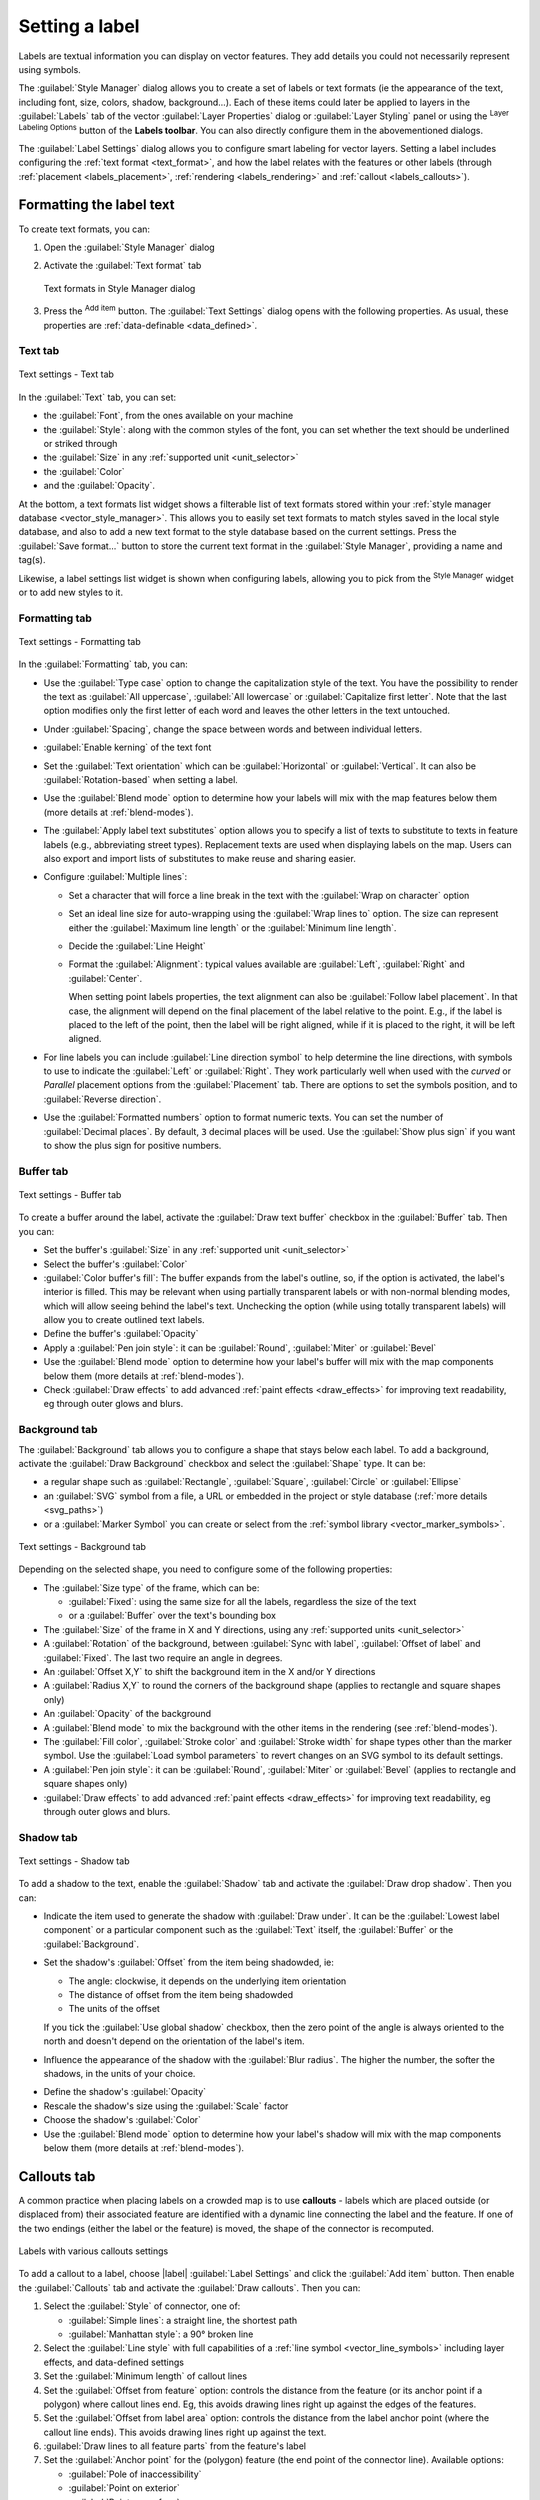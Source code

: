 .. _showlabels:

*****************
 Setting a label
*****************

.. only:: html

   .. contents::
      :local:

Labels are textual information you can display on vector features. They add
details you could not necessarily represent using symbols.

The :guilabel:`Style Manager` dialog allows you to create a set of labels or
text formats (ie the appearance of the text, including font, size, colors,
shadow, background...). Each of these items could later be applied to layers in
the |labeling| :guilabel:`Labels` tab of the vector :guilabel:`Layer Properties`
dialog or :guilabel:`Layer Styling` panel or using the |labeling| :sup:`Layer
Labeling Options` button of the **Labels toolbar**. You can also directly
configure them in the abovementioned dialogs.

.. It could be nice to briefly expose the "label settings" tab of the style
 manager, with some sample of label settings in it.

The :guilabel:`Label Settings` dialog allows you to configure smart labeling
for vector layers. Setting a label includes configuring the :ref:`text format
<text_format>`, and how the label relates with the features or other labels
(through :ref:`placement <labels_placement>`, :ref:`rendering <labels_rendering>`
and :ref:`callout <labels_callouts>`).

.. _text_format:

Formatting the label text
=========================

To create text formats, you can:

#. Open the |styleManager| :guilabel:`Style Manager` dialog
#. Activate the :guilabel:`Text format` tab

   .. _figure_textformats:

   .. figure:: img/stylemanager_textformat.png
      :align: center

      Text formats in Style Manager dialog

#. Press the |signPlus| :sup:`Add item` button. The :guilabel:`Text Settings`
   dialog opens with the following properties. As usual, these properties
   are :ref:`data-definable <data_defined>`.


.. _labels_text:

Text tab
--------

.. _figure_textsettings_text:

.. figure:: img/textsettings_text.png
   :align: center

   Text settings - Text tab

In the |text| :guilabel:`Text` tab, you can set:

* the :guilabel:`Font`, from the ones available on your machine
* the :guilabel:`Style`: along with the common styles of the font, you can set
  whether the text should be underlined or striked through
* the :guilabel:`Size` in any :ref:`supported unit <unit_selector>`
* the :guilabel:`Color`
* and the :guilabel:`Opacity`.

At the bottom, a text formats list widget shows a filterable list of text
formats stored within your :ref:`style manager database <vector_style_manager>`.
This allows you to easily set text formats to match styles saved in the local
style database, and also to add a new text format to the style database based on
the current settings. Press the :guilabel:`Save format...` button to store the
current text format in the :guilabel:`Style Manager`, providing a name and tag(s).

Likewise, a label settings list widget is shown when configuring labels, allowing
you to pick from the |styleManager| :sup:`Style Manager` widget or to add new
styles to it.


.. _labels_formatting:

Formatting tab
--------------

.. _figure_textsettings_formatting:

.. figure:: img/textsettings_formatting.png
   :align: center

   Text settings - Formatting tab

In the |labelformatting| :guilabel:`Formatting` tab, you can:

* Use the :guilabel:`Type case` option to change the capitalization style of
  the text. You have the possibility to render the text as :guilabel:`All
  uppercase`, :guilabel:`All lowercase` or :guilabel:`Capitalize first letter`.
  Note that the last option modifies only the first letter of each word and
  leaves the other letters in the text untouched.
* Under :guilabel:`Spacing`, change the space between words and between
  individual letters.
* |checkbox| :guilabel:`Enable kerning` of the text font
* Set the :guilabel:`Text orientation` which can be :guilabel:`Horizontal`
  or :guilabel:`Vertical`. It can also be :guilabel:`Rotation-based` when
  setting a label.
* Use the :guilabel:`Blend mode` option to determine how your labels will mix
  with the map features below them (more details at :ref:`blend-modes`).
* The |unchecked| :guilabel:`Apply label text substitutes` option allows you
  to specify a list of texts to substitute to texts in feature labels (e.g.,
  abbreviating street types). Replacement texts are used when displaying
  labels on the map. Users can also export and import lists of
  substitutes to make reuse and sharing easier.
* Configure :guilabel:`Multiple lines`:

  * Set a character that will force a line break in the text with the
    :guilabel:`Wrap on character` option
  * Set an ideal line size for auto-wrapping using the :guilabel:`Wrap lines to`
    option. The size can represent either the :guilabel:`Maximum line length`
    or the :guilabel:`Minimum line length`.
  * Decide the :guilabel:`Line Height`
  * Format the :guilabel:`Alignment`: typical values available are
    :guilabel:`Left`, :guilabel:`Right` and :guilabel:`Center`.

    When setting point labels properties, the text alignment can also be
    :guilabel:`Follow label placement`. In that case, the alignment will depend
    on the final placement of the label relative to the point. E.g., if the
    label is placed to the left of the point, then the label will be right
    aligned, while if it is placed to the right, it will be left aligned.

* For line labels you can include :guilabel:`Line direction symbol`
  to help determine the line directions, with symbols to use to indicate the
  :guilabel:`Left` or :guilabel:`Right`. They work particularly well when
  used with the *curved* or *Parallel* placement options from the
  :guilabel:`Placement` tab. There are options to set the symbols position, and
  to |unchecked| :guilabel:`Reverse direction`.
* Use the |unchecked| :guilabel:`Formatted numbers` option to format numeric
  texts. You can set the number of :guilabel:`Decimal places`. By default, ``3``
  decimal places will be used. Use the |checkbox| :guilabel:`Show plus sign` if
  you want to show the plus sign for positive numbers.


.. _labels_buffer:

Buffer tab
----------

.. _figure_textsettings_buffer:

.. figure:: img/textsettings_buffer.png
   :align: center

   Text settings - Buffer tab

To create a buffer around the label, activate the |checkbox| :guilabel:`Draw
text buffer` checkbox in the |labelbuffer| :guilabel:`Buffer` tab. Then you can:

* Set the buffer's :guilabel:`Size` in any :ref:`supported unit <unit_selector>`
* Select the buffer's :guilabel:`Color`
* |checkbox| :guilabel:`Color buffer's fill`: The buffer expands from the
  label's outline, so, if the option is activated, the label's interior is
  filled. This may be relevant when using partially transparent labels or with
  non-normal blending modes, which will allow seeing behind the label's text.
  Unchecking the option (while using totally transparent labels) will allow you
  to create outlined text labels.
* Define the buffer's :guilabel:`Opacity`
* Apply a :guilabel:`Pen join style`: it can be :guilabel:`Round`,
  :guilabel:`Miter` or :guilabel:`Bevel`
* Use the :guilabel:`Blend mode` option to determine how your label's buffer
  will mix with the map components below them (more details at
  :ref:`blend-modes`).
* Check |unchecked| :guilabel:`Draw effects` to add advanced |paintEffects|
  :ref:`paint effects <draw_effects>` for improving text readability,
  eg through outer glows and blurs.

.. _labels_background:

Background tab
--------------

The |labelbackground| :guilabel:`Background` tab allows you to configure a
shape that stays below each label. To add a background, activate
the |unchecked| :guilabel:`Draw Background` checkbox and select
the :guilabel:`Shape` type. It can be:

* a regular shape such as :guilabel:`Rectangle`, :guilabel:`Square`,
  :guilabel:`Circle` or :guilabel:`Ellipse`
* an :guilabel:`SVG` symbol from a file, a URL or embedded in the project
  or style database (:ref:`more details <svg_paths>`)
* or a :guilabel:`Marker Symbol` you can create or select from the
  :ref:`symbol library <vector_marker_symbols>`.

.. _figure_textsettings_background:

.. figure:: img/textsettings_background.png
   :align: center

   Text settings - Background tab

Depending on the selected shape, you need to configure some of the following
properties:

* The :guilabel:`Size type` of the frame, which can be:

  * :guilabel:`Fixed`: using the same size for all the labels, regardless the
    size of the text
  * or a :guilabel:`Buffer` over the text's bounding box
* The :guilabel:`Size` of the frame in X and Y directions, using any
  :ref:`supported units <unit_selector>`
* A :guilabel:`Rotation` of the background, between :guilabel:`Sync with label`,
  :guilabel:`Offset of label` and :guilabel:`Fixed`. The last two require
  an angle in degrees.
* An :guilabel:`Offset X,Y` to shift the background item in the X and/or Y directions
* A :guilabel:`Radius X,Y` to round the corners of the background shape (applies
  to rectangle and square shapes only)
* An :guilabel:`Opacity` of the background
* A :guilabel:`Blend mode` to mix the background with the other items in the
  rendering (see :ref:`blend-modes`).
* The :guilabel:`Fill color`, :guilabel:`Stroke color` and
  :guilabel:`Stroke width` for shape types other than the marker symbol.
  Use the :guilabel:`Load symbol parameters` to revert changes on an SVG symbol
  to its default settings.
* A :guilabel:`Pen join style`: it can be :guilabel:`Round`, :guilabel:`Miter`
  or :guilabel:`Bevel` (applies to rectangle and square shapes only)
* |unchecked| :guilabel:`Draw effects` to add advanced |paintEffects|
  :ref:`paint effects <draw_effects>` for improving text readability,
  eg through outer glows and blurs.


.. _labels_shadow:

Shadow tab
----------

.. _figure_textsettings_shadow:

.. figure:: img/textsettings_shadow.png
   :align: center

   Text settings - Shadow tab

To add a shadow to the text, enable the |labelshadow| :guilabel:`Shadow`
tab and activate the |checkbox| :guilabel:`Draw drop shadow`. Then you can:

* Indicate the item used to generate the shadow with :guilabel:`Draw under`.
  It can be the :guilabel:`Lowest label component` or a particular
  component such as the :guilabel:`Text` itself, the :guilabel:`Buffer` or
  the :guilabel:`Background`.
* Set the shadow's :guilabel:`Offset` from the item being shadowded, ie:

  * The angle: clockwise, it depends on the underlying item orientation
  * The distance of offset from the item being shadowded
  * The units of the offset

  If you tick the |checkbox| :guilabel:`Use global shadow` checkbox,
  then the zero point of the angle is always oriented to the north and
  doesn't depend on the orientation of the label's item.

* Influence the appearance of the shadow with the :guilabel:`Blur
  radius`. The higher the number, the softer the shadows, in the units of
  your choice.

.. comment FIXME: at the moment there is an error in this setting

   |checkbox| :guilabel:`Blur only alpha pixels`:
   It is supposed to show only those
   pixels that have a partial alpha component beyond the base opaque pixels of
   the component being blurred. For example, if you set the shadow of some
   text to be gray and turn on that option, it should still show a duplication
   of the text, colored as per the shadow color option, but with any blurred
   shadow that extends beyond its text. With the option off, in this example,
   it will blur all pixels of the duplicated text.
   This is useful for creating a shadow that increases legibility at smaller
   output sizes, e.g. like duplicating text and offsetting it a bit in
   illustration programs, while still showing a bit of shadow at larger sizes.
   Apparently, there is an error with re-painting the opaque pixels back over
   top of the shadow (depending upon the shadow's color), when that setting is
   used.

* Define the shadow's :guilabel:`Opacity`
* Rescale the shadow's size using the :guilabel:`Scale`
  factor
* Choose the shadow's :guilabel:`Color`
* Use the :guilabel:`Blend mode` option to determine how your label's shadow
  will mix with the map components below them (more details at
  :ref:`blend-modes`).


.. _labels_callouts:

Callouts tab
============

A common practice when placing labels on a crowded map is to use **callouts** -
labels which are placed outside (or displaced from) their associated feature
are identified with a dynamic line connecting the label and the feature.
If one of the two endings (either the label or the feature) is moved,
the shape of the connector is recomputed.

.. _figure_label_callouts:

.. figure:: img/label_callouts.png
   :align: center

   Labels with various callouts settings

To add a callout to a label, choose |label| :guilabel:`Label Settings`
and click the |signPlus| :guilabel:`Add item` button. Then enable the
|labelcallout| :guilabel:`Callouts` tab and activate the
|checkbox| :guilabel:`Draw callouts`. Then you can:

#. Select the :guilabel:`Style` of connector, one of:

   * :guilabel:`Simple lines`: a straight line, the shortest path
   * :guilabel:`Manhattan style`: a 90° broken line

#. Select the :guilabel:`Line style` with full capabilities of a :ref:`line
   symbol <vector_line_symbols>` including layer effects, and data-defined
   settings
#. Set the :guilabel:`Minimum length` of callout lines
#. Set the :guilabel:`Offset from feature` option: controls the distance
   from the feature (or its anchor point if a polygon) where callout lines end.
   Eg, this avoids drawing lines right up against the edges of the features.
#. Set the :guilabel:`Offset from label area` option: controls the distance
   from the label anchor point (where the callout line ends).
   This avoids drawing lines right up against the text.
#. |checkbox| :guilabel:`Draw lines to all feature parts` from the feature's
   label
#. Set the :guilabel:`Anchor point` for the (polygon) feature (the end
   point of the connector line). Available options:

   * :guilabel:`Pole of inaccessibility`
   * :guilabel:`Point on exterior`
   * :guilabel:`Point on surface`
   * :guilabel:`Centroid`
#. Set the :guilabel:`Label anchor point`: controls where the connector
   line should join to the label text. Available options:

   * :guilabel:`Closest point`
   * :guilabel:`Label centroid`
   * Fixed position at the edge (:guilabel:`Top left`, :guilabel:`Top center`,
     :guilabel:`Top right`, :guilabel:`Left middle`, :guilabel:`Right middle`,
     :guilabel:`Bottom left`, :guilabel:`Bottom center` and :guilabel:`Bottom right`).


.. _labels_placement:

Placement tab
=============

Choose the |labelplacement| :guilabel:`Placement` tab from the label settings
list widged for configuring label placement and labeling priority. Note that
the placement options differ according to the type of vector layer, namely point,
line or polygon, and are affected by the global :ref:`PAL setting <automated_placement>`.

.. _cartographic:

Placement for point layers
--------------------------

Point labels placement modes available are:

.. _cartographic:

* :guilabel:`Cartographic`: point labels are generated with a
  better visual relationship with the point feature, following ideal
  cartographic placement rules. Labels can be placed at a set
  :guilabel:`Distance` in :ref:`supported units <unit_selector>`, either
  from the point feature itself or from the bounds of the symbol used
  to represent the feature (set in :guilabel:`Distance offset from`). 
  The latter option is especially useful when the symbol size isn't fixed,
  e.g. if it's set by a data defined size or when using different symbols
  in a :ref:`categorized <categorized_renderer>` renderer.

  By default, cartographic mode placements are prioritised in the following
  order (respecting the `guidelines from Krygier and Wood (2011) 
  <https://www.researchgate.net/publication/44463780_Making_maps_a_visual_guide_to_map_design_for_GIS_John_Krygier_Denis_Wood>`_
  and other cartographic textbooks):

  #. top right
  #. top left
  #. bottom right
  #. bottom left
  #. middle right
  #. middle left
  #. top, slightly right
  #. bottom, slightly left.

  The :guilabel:`Position priority` can, however, be customized or set for an
  individual feature using a data defined list of prioritised positions.
  This also allows only certain placements to be used, so e.g.
  for coastal features you can prevent labels being placed over the land.

* :guilabel:`Around point`: labels are placed in an
  equal radius (set in :guilabel:`Distance`) circle around the feature. The
  default placement priority follows a clockwise circle from top and can be
  constrained using the data-defined :guilabel:`Quadrant` option.

* :guilabel:`Offset from point`: labels are placed at an :guilabel:`Offset X,Y`
  distance from the point feature, in various units. You can select a
  data-defined :guilabel:`Quadrant` in which to place your label and assign
  a :guilabel:`Rotation` to them.

.. _labels_line_placement:

Placement for line layers
-------------------------

Label modes for line layers include :guilabel:`Parallel`,
:guilabel:`Curved` or :guilabel:`Horizontal`.
For the :guilabel:`Parallel` and :guilabel:`Curved` modes,
you can set the position to |checkbox| :guilabel:`Above line`,
|checkbox| :guilabel:`On line` and |checkbox| :guilabel:`Below line`.
It's possible to select several options at once. In that case, QGIS
will look for the optimal label position. For Parallel and curved placement modes,
you can also use the line orientation for the position of the label.
Additionally, you can define a :guilabel:`Maximum angle between curved characters`
when selecting the :guilabel:`Curved` mode (see Figure_labels_placement_line).

.. _figure_labels_placement_line:

.. figure:: img/line_label_placement.png
   :align: center

   Label placement examples in lines

For all three placement modes, in :guilabel:`Repeating Labels`, you can
set up a minimum distance for repeating labels. The distance can be in
``Millimeters``, ``Points``, ``Pixels``, ``Meters at scale``, ``Map Units`` 
and ``Inches``. Also, in :guilabel:`Label Overrun` you can specify the
maximal allowable distance a label may run past the end (or start) of
line features.
The :guilabel:`Label Anchoring` allows you to control the placement
of labels along line features. Click on :guilabel:`Settings ...` and
choose the position along the line which labels will be placed close to.
You can select |LabelAnchorCenter| :guilabel:`Center of Line`, 
|labelAnchorStart| :guilabel:`Start of Line`, |labelAnchorEnd| :guilabel:`End of Line`
or |labelAnchorCustom| :guilabel:`Custom ...`.
There are two :guilabel:`Placement Behaviours`: if you choose 
:guilabel:`Preferred Placement Hint` the label anchor is only treated as
hint for the preferred label placement. By choosing :guilabel:`Strict`
labels are placed exactly on the label anchor.


Placement for polygon layers
----------------------------

You can choose one of the following options for placing labels in polygons
(see figure_labels_placement_polygon_):

* :guilabel:`Offset from centroid`: labels are placed at a fixed :guilabel:`Offset X,Y`
  distance of the centroid. The reference centroid can be determined based on the
  part of the polygon rendered in the map canvas (:guilabel:`visible polygon`)
  or the :guilabel:`whole polygon`, no matter if you can see it. You can also:

  * force the label anchor point to lay inside their polygon
  * place the label within a specific quadrant
  * assign a rotation
  * :guilabel:`Allow placing labels outside of polygons` when it is not possible
    to place them inside the polygon. Thanks to data-defined properties, this makes
    possible to either allow outside labels, prevent outside labels, or force outside
    labels on a feature-by-feature basis.

* :guilabel:`Horizontal`: places at the best position a horizontal 
  label inside the polygon. Again, it's possible to :guilabel:`Allow placing
  labels outside of polygons`
* :guilabel:`Around centroid`: places the label at a specified distance
  around the centroid. Again, you can define whether the centroid is the one
  of the :guilabel:`visible polygon` or the :guilabel:`whole polygon`.
* :guilabel:`Free (angled)`: places at the best position a rotated label
  inside the polygon
* :guilabel:`Using perimeter`: draws the label next to the polygon boundary
  The label will behave like the :ref:`parallel option for lines <labels_line_placement>`.
  You can define a position and a distance for the label. For the position,
  :guilabel:`Above line`, :guilabel:`On line`, :guilabel:`Below line` and
  :guilabel:`Line orientation dependent position` are possible. You can
  specify the distance between the label and the polygon outline, as well as
  the repeat interval for the label.
* :guilabel:`Using perimeter (curved)`: draws the label along
  the polygon boundary, using a curved labeling. In addition to the parameters
  available with :guilabel:`Using perimeter` setting, you can set the
  :guilabel:`Maximum angle between curved characters polygon`, either inside
  or outside.
* :guilabel:`Outside polygons`: always places polygon labels
  for the layer outside the features, at a set :guilabel:`Distance`


.. _figure_labels_placement_polygon:

.. figure:: img/polygon_label_placement.png
   :align: center

   Label placement examples in polygons

Common placement settings
-------------------------

Some label placement settings are available for all layer geometry types:

Data Defined
............

The :guilabel:`Data Defined` group provides direct control on labels
placement, on a feature-by-feature basis. It relies on their attributes
or an expression to set:

* the :guilabel:`X` and :guilabel:`Y` coordinate
* the text alignment over the custom position set above:

  * :guilabel:`Horizontal`: it can be **Left**, **Center** or **Right**
  * the text :guilabel:`Vertical`: it can be **Bottom**, **Base**, **Half**,
    **Cap** or **Top**
* the text :guilabel:`Rotation`. Check the :guilabel:`Preserve data rotation
  values` entry if you want to keep the rotation value in the associated field
  and apply it to the label, whether the label is pinned or not. If unchecked,
  unpinning the label rotation is reset and its value cleared from the attribute
  table.
  
  .. note:: Data-defined rotation with polygon features is currently supported
   only with the :guilabel:`Around centroid` placement mode.

.. note:: Expressions can not be used in combination with the labels map tools
   (ie the :guilabel:`Rotate label` and :guilabel:`Move label` tools)
   to :ref:`data-define <data_defined>` labels placement.
   The widget will be reset to the corresponding :ref:`auxiliary storage field
   <vector_auxiliary_storage>`.

.. _`labels_priority`:

Priority
........

In the :guilabel:`Priority` section you can define the placement priority rank
of each label, ie if there are different diagrams or labels candidates for the
same location, the item with the higher priority will be displayed and the
others could be left out.

The priority rank is also used to evaluate whether a label could be omitted
due to a greater weighted :ref:`obstacle feature <labels_obstacles>`.

.. _`labels_obstacles`:

Obstacles
.........

In some contexts (eg, high density labels, overlapping features...), the
labels placement can result in labels being placed over unrelated features.

An obstacle is a feature over which QGIS avoids placing other features' labels
or diagrams. This can be controlled from the :guilabel:`Obstacles` section:

#. Activate the |checkbox| :guilabel:`Discourage labels and diagrams from covering features`
   option to decide whether features of the layer should act as obstacles for
   any label and diagram (including items from other features in the same layer).

   Instead of the whole layer, you can select a subset of features to use as
   obstacles, using the |dataDefined| :sup:`data-defined override` control next
   to the option.

#. Use the :guilabel:`Settings` button to tweak the obstacle's weighting.

   * For every potential obstacle feature you can assign an :guilabel:`Obstacle
     weight`: any :ref:`label <labels_priority>` or :ref:`diagram <diagram_placement>`
     whose placement priority rank is greater than this value can be placed
     over. Labels or diagrams with lower rank will be omitted if no other
     placement is possible.

     This weighting can also be data-defined, so that within the same layer,
     certain features are more likely to be covered than others.
   * For polygon layers, you can choose the kind of obstacle the feature is:

     * **over the feature's interior**: avoids placing labels over the interior
       of the polygon (prefers placing labels totally outside or just slightly
       inside the polygon)
     * or **over the feature's boundary**: avoids placing labels over the
       boundary of the polygon (prefers placing labels outside or completely
       inside the polygon). This can be useful for layers where the features
       cover the whole area (administrative units, categorical coverages, ...).
       In this case, it is impossible to avoid
       placing labels within these features, and it looks much better when
       placing them over the boundaries between features is avoided.


.. _labels_rendering:

Rendering tab
=============

In the |render| :guilabel:`Rendering` tab, you can tune when the labels can
be rendered and their interaction with other labels and features.

Label options
-------------

Under :guilabel:`Label options`:

* You find the :ref:`scale-based <label_scaledepend>`
  and the :guilabel:`Pixel size-based` visibility settings.

* The :guilabel:`Label z-index` determines the order in which labels are rendered,
  as well in relation with other feature labels in the layer (using data-defined
  override expression), as with labels from other layers. Labels with a higher
  z-index are rendered on top of labels (from any layer) with lower z-index.

  Additionally, the logic has been tweaked so that if two labels have
  matching z-indexes, then:

  * if they are from the same layer, the smaller label will be drawn above the
    larger label
  * if they are from different layers, the labels will be drawn in the same order
    as their layers themselves (ie respecting the order set in the map legend).

  .. note:: This setting doesn't make labels to be drawn below the
     features from other layers, it just controls the order in which
     labels are drawn on top of all the layers' features.

* While rendering labels and in order to display readable labels,
  QGIS automatically evaluates the position of the labels and can hide some of them
  in case of collision. You can however choose to |checkbox| :guilabel:`Show all
  labels for this layer (including colliding labels)` in order to manually fix
  their placement (see :ref:`label_toolbar`).
* With data-defined expressions in :guilabel:`Show label` and :guilabel:`Always Show`
  you can fine tune which labels should be rendered.
* Allow to :guilabel:`Show upside-down labels`: alternatives are **Never**,
  **when rotation defined** or **always**.

Feature options
---------------

Under :guilabel:`Feature options`:

* You can choose to :guilabel:`label every part of a multi-part feature`
  and :guilabel:`limit the number of features to be labeled`.
* Both line and polygon layers offer the option to set a minimum size for
  the features to be labeled, using :guilabel:`Suppress labeling of features
  smaller than`.
* For polygon features, you can also filter the labels to show according to
  whether they completely fit within their feature or not.
* For line features, you can choose to :guilabel:`Merge connected lines
  to avoid duplicate labels`, rendering a quite airy map in conjunction with
  the :guilabel:`Distance` or :guilabel:`Repeat` options in the :ref:`Placement
  <labels_line_placement>` tab.


.. Substitutions definitions - AVOID EDITING PAST THIS LINE
   This will be automatically updated by the find_set_subst.py script.
   If you need to create a new substitution manually,
   please add it also to the substitutions.txt file in the
   source folder.

.. |checkbox| image:: /static/common/checkbox.png
   :width: 1.3em
.. |dataDefined| image:: /static/common/mIconDataDefine.png
   :width: 1.5em
.. |labelAnchorCenter| image:: /static/commmon/mActionLabelAnchorCenter.png
   :width: 1.5em
.. |labelAnchorCustom| image:: /static/commmon/mActionLabelAnchorCustom.png
   :width: 1.5em
.. |labelAnchorEnd| image:: /static/commmon/mActionLabelAnchorEnd.png
   :width: 1.5em
.. |labelAnchorStart| image::/static/common/mActionLabelAnchorStart.png
   :width: 1.5em
.. |labelbackground| image:: /static/common/labelbackground.png
   :width: 1.5em
.. |labelbuffer| image:: /static/common/labelbuffer.png
   :width: 1.5em
.. |labelcallout| image:: /static/common/labelcallout.png
   :width: 1.5em
.. |labelformatting| image:: /static/common/labelformatting.png
   :width: 1.5em
.. |labeling| image:: /static/common/labelingSingle.png
   :width: 1.5em
.. |labelmask| image:: /static/common/labelmask.png
   :width: 1.5em
.. |labelplacement| image:: /static/common/labelplacement.png
   :width: 1.5em
.. |labelshadow| image:: /static/common/labelshadow.png
   :width: 1.5em
.. |paintEffects| image:: /static/common/mIconPaintEffects.png
   :width: 1.5em
.. |radioButtonOff| image:: /static/common/radiobuttonoff.png
   :width: 1.5em
.. |radioButtonOn| image:: /static/common/radiobuttonon.png
   :width: 1.5em
.. |render| image:: /static/common/render.png
   :width: 1.5em
.. |signPlus| image:: /static/common/symbologyAdd.png
   :width: 1.5em
.. |styleManager| image:: /static/common/mActionStyleManager.png
   :width: 1.5em
.. |text| image:: /static/common/text.png
   :width: 1.5em
.. |unchecked| image:: /static/common/checkbox_unchecked.png
   :width: 1.3em
